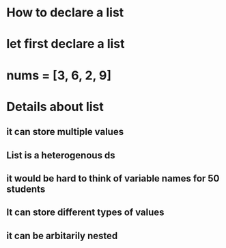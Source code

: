 * How to declare a list
* let first declare a list
* nums = [3, 6, 2, 9]
* Details about list
** it can store multiple values
** List is a heterogenous ds
** it would be hard to think of variable names for 50 students
** It can store different types of values
** it can be arbitarily nested
